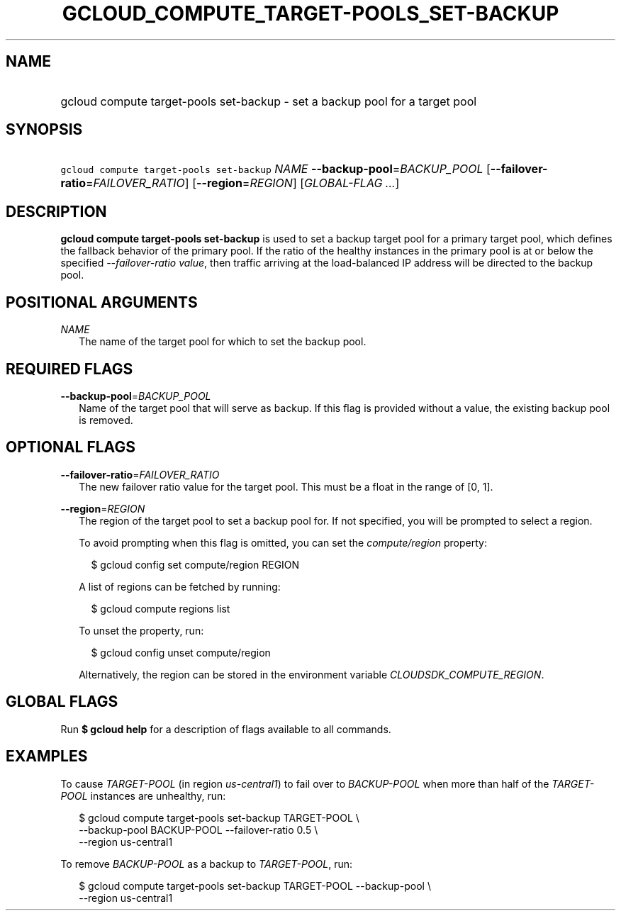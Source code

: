 
.TH "GCLOUD_COMPUTE_TARGET\-POOLS_SET\-BACKUP" 1



.SH "NAME"
.HP
gcloud compute target\-pools set\-backup \- set a backup pool for a target pool



.SH "SYNOPSIS"
.HP
\f5gcloud compute target\-pools set\-backup\fR \fINAME\fR \fB\-\-backup\-pool\fR=\fIBACKUP_POOL\fR [\fB\-\-failover\-ratio\fR=\fIFAILOVER_RATIO\fR] [\fB\-\-region\fR=\fIREGION\fR] [\fIGLOBAL\-FLAG\ ...\fR]



.SH "DESCRIPTION"

\fBgcloud compute target\-pools set\-backup\fR is used to set a backup target
pool for a primary target pool, which defines the fallback behavior of the
primary pool. If the ratio of the healthy instances in the primary pool is at or
below the specified \f5\fI\-\-failover\-ratio value\fR\fR, then traffic arriving
at the load\-balanced IP address will be directed to the backup pool.



.SH "POSITIONAL ARGUMENTS"

\fINAME\fR
.RS 2m
The name of the target pool for which to set the backup pool.


.RE

.SH "REQUIRED FLAGS"

\fB\-\-backup\-pool\fR=\fIBACKUP_POOL\fR
.RS 2m
Name of the target pool that will serve as backup. If this flag is provided
without a value, the existing backup pool is removed.


.RE

.SH "OPTIONAL FLAGS"

\fB\-\-failover\-ratio\fR=\fIFAILOVER_RATIO\fR
.RS 2m
The new failover ratio value for the target pool. This must be a float in the
range of [0, 1].

.RE
\fB\-\-region\fR=\fIREGION\fR
.RS 2m
The region of the target pool to set a backup pool for. If not specified, you
will be prompted to select a region.

To avoid prompting when this flag is omitted, you can set the
\f5\fIcompute/region\fR\fR property:

.RS 2m
$ gcloud config set compute/region REGION
.RE

A list of regions can be fetched by running:

.RS 2m
$ gcloud compute regions list
.RE

To unset the property, run:

.RS 2m
$ gcloud config unset compute/region
.RE

Alternatively, the region can be stored in the environment variable
\f5\fICLOUDSDK_COMPUTE_REGION\fR\fR.


.RE

.SH "GLOBAL FLAGS"

Run \fB$ gcloud help\fR for a description of flags available to all commands.



.SH "EXAMPLES"

To cause \f5\fITARGET\-POOL\fR\fR (in region \f5\fIus\-central1\fR\fR) to fail
over to \f5\fIBACKUP\-POOL\fR\fR when more than half of the
\f5\fITARGET\-POOL\fR\fR instances are unhealthy, run:

.RS 2m
$ gcloud compute target\-pools set\-backup TARGET\-POOL \e
    \-\-backup\-pool BACKUP\-POOL \-\-failover\-ratio 0.5 \e
    \-\-region us\-central1
.RE

To remove \f5\fIBACKUP\-POOL\fR\fR as a backup to \f5\fITARGET\-POOL\fR\fR, run:

.RS 2m
$ gcloud compute target\-pools set\-backup TARGET\-POOL \-\-backup\-pool \e
    \-\-region us\-central1
.RE
